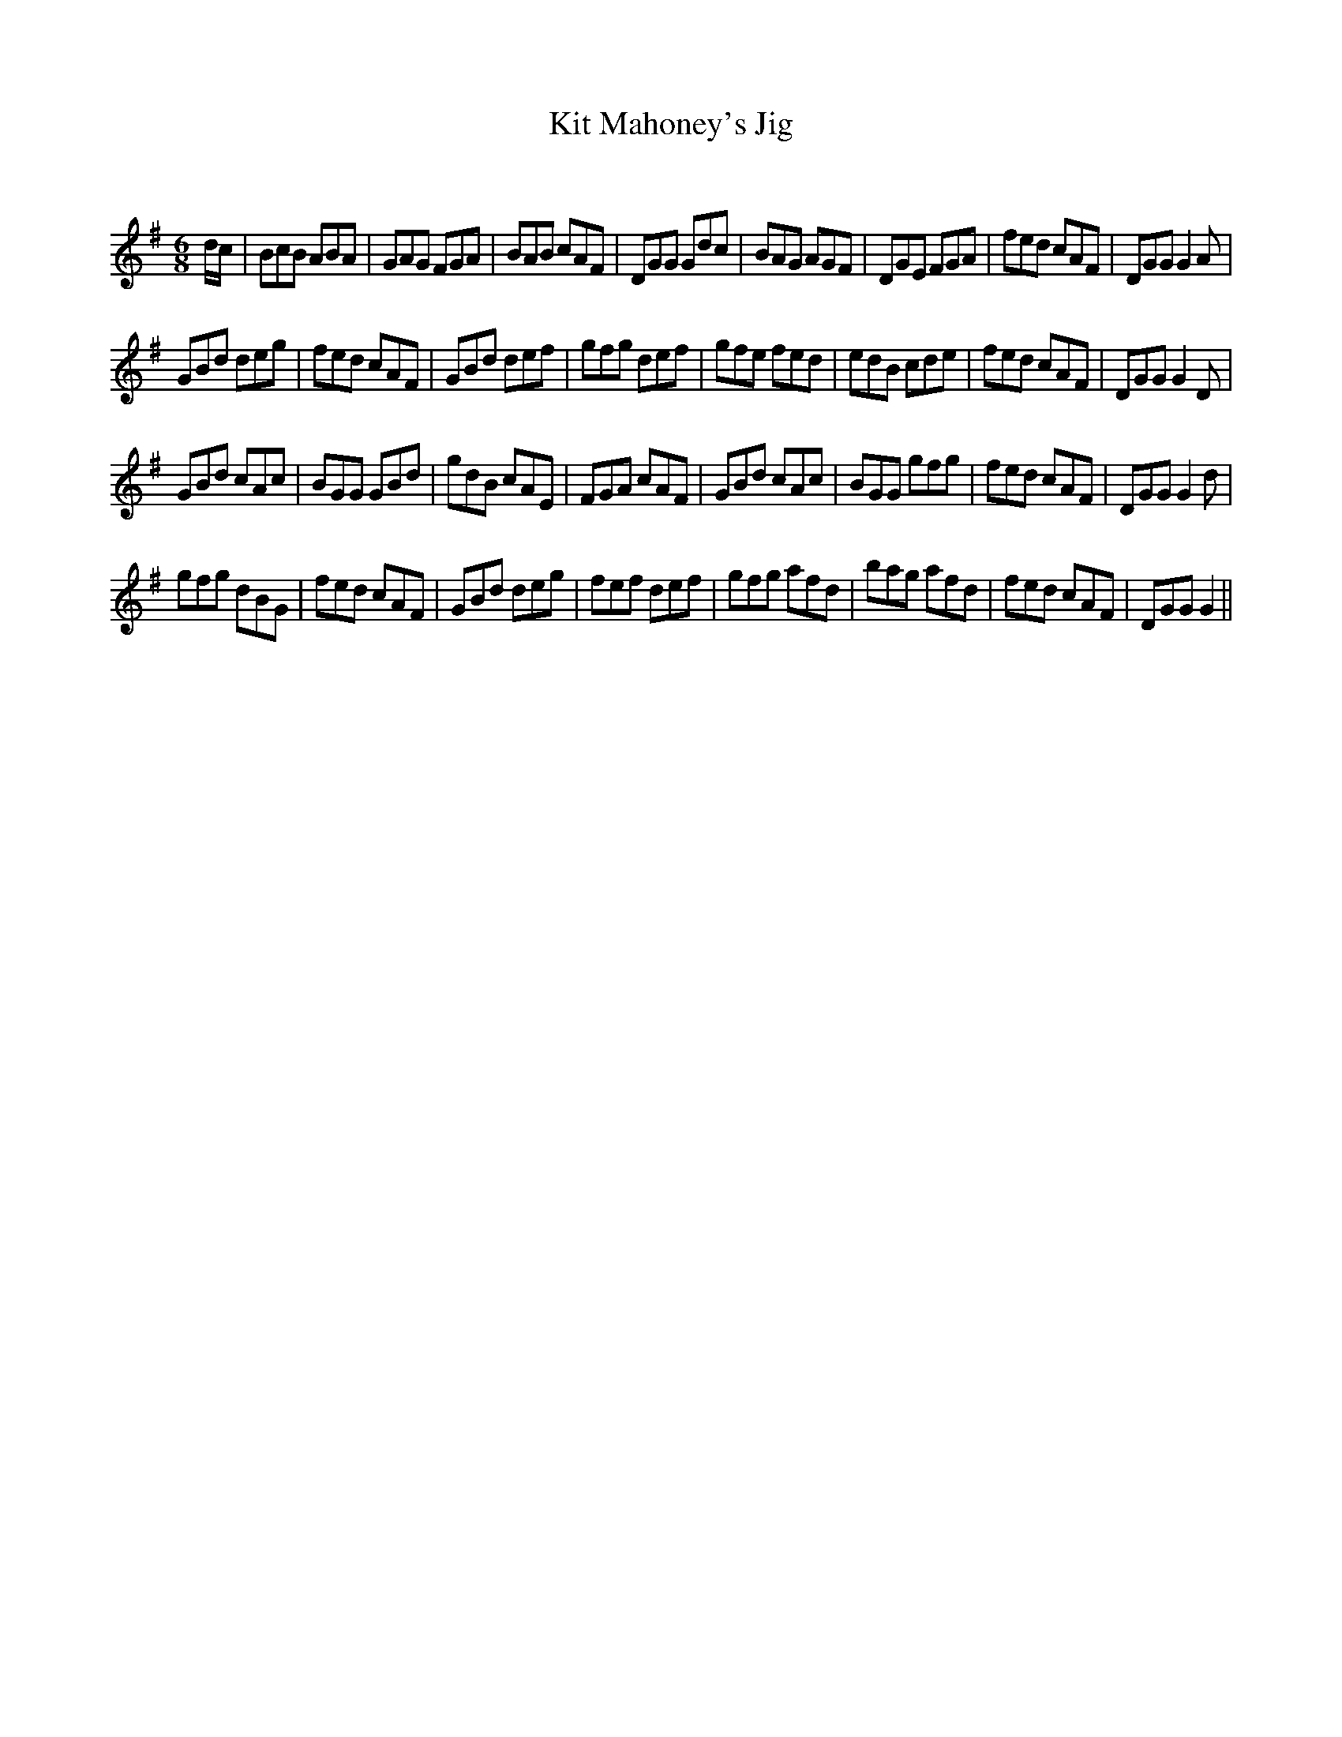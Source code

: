 X:1
T: Kit Mahoney's Jig
C:
R:Jig
Q:180
K:G
M:6/8
L:1/16
dc|B2c2B2 A2B2A2|G2A2G2 F2G2A2|B2A2B2 c2A2F2|D2G2G2 G2d2c2|B2A2G2 A2G2F2|D2G2E2 F2G2A2|f2e2d2 c2A2F2|D2G2G2 G4A2|
G2B2d2 d2e2g2|f2e2d2 c2A2F2|G2B2d2 d2e2f2|g2f2g2 d2e2f2|g2f2e2 f2e2d2|e2d2B2 c2d2e2|f2e2d2 c2A2F2|D2G2G2 G4D2|
G2B2d2 c2A2c2|B2G2G2 G2B2d2|g2d2B2 c2A2E2|F2G2A2 c2A2F2|G2B2d2 c2A2c2|B2G2G2 g2f2g2|f2e2d2 c2A2F2|D2G2G2 G4d2|
g2f2g2 d2B2G2|f2e2d2 c2A2F2|G2B2d2 d2e2g2|f2e2f2 d2e2f2|g2f2g2 a2f2d2|b2a2g2 a2f2d2|f2e2d2 c2A2F2|D2G2G2 G4||
